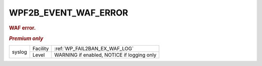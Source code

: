 .. _WPF2B_EVENT_WAF_ERROR:

WPF2B_EVENT_WAF_ERROR
---------------------

.. rubric:: WAF error.
.. rubric:: *Premium only*

+----------+----------+------------------------------------------------+
| syslog   | Facility | :ref:`WP_FAIL2BAN_EX_WAF_LOG`                  |
|          +----------+------------------------------------------------+
|          | Level    | WARNING if enabled, NOTICE if logging only     |
+----------+----------+------------------------------------------------+

.. versionadded:: 5.1.0
